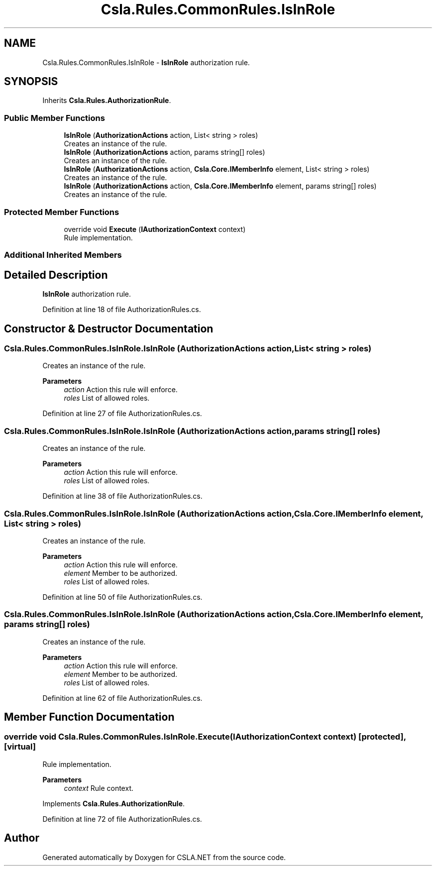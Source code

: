 .TH "Csla.Rules.CommonRules.IsInRole" 3 "Wed Jul 21 2021" "Version 5.4.2" "CSLA.NET" \" -*- nroff -*-
.ad l
.nh
.SH NAME
Csla.Rules.CommonRules.IsInRole \- \fBIsInRole\fP authorization rule\&.  

.SH SYNOPSIS
.br
.PP
.PP
Inherits \fBCsla\&.Rules\&.AuthorizationRule\fP\&.
.SS "Public Member Functions"

.in +1c
.ti -1c
.RI "\fBIsInRole\fP (\fBAuthorizationActions\fP action, List< string > roles)"
.br
.RI "Creates an instance of the rule\&. "
.ti -1c
.RI "\fBIsInRole\fP (\fBAuthorizationActions\fP action, params string[] roles)"
.br
.RI "Creates an instance of the rule\&. "
.ti -1c
.RI "\fBIsInRole\fP (\fBAuthorizationActions\fP action, \fBCsla\&.Core\&.IMemberInfo\fP element, List< string > roles)"
.br
.RI "Creates an instance of the rule\&. "
.ti -1c
.RI "\fBIsInRole\fP (\fBAuthorizationActions\fP action, \fBCsla\&.Core\&.IMemberInfo\fP element, params string[] roles)"
.br
.RI "Creates an instance of the rule\&. "
.in -1c
.SS "Protected Member Functions"

.in +1c
.ti -1c
.RI "override void \fBExecute\fP (\fBIAuthorizationContext\fP context)"
.br
.RI "Rule implementation\&. "
.in -1c
.SS "Additional Inherited Members"
.SH "Detailed Description"
.PP 
\fBIsInRole\fP authorization rule\&. 


.PP
Definition at line 18 of file AuthorizationRules\&.cs\&.
.SH "Constructor & Destructor Documentation"
.PP 
.SS "Csla\&.Rules\&.CommonRules\&.IsInRole\&.IsInRole (\fBAuthorizationActions\fP action, List< string > roles)"

.PP
Creates an instance of the rule\&. 
.PP
\fBParameters\fP
.RS 4
\fIaction\fP Action this rule will enforce\&.
.br
\fIroles\fP List of allowed roles\&.
.RE
.PP

.PP
Definition at line 27 of file AuthorizationRules\&.cs\&.
.SS "Csla\&.Rules\&.CommonRules\&.IsInRole\&.IsInRole (\fBAuthorizationActions\fP action, params string[] roles)"

.PP
Creates an instance of the rule\&. 
.PP
\fBParameters\fP
.RS 4
\fIaction\fP Action this rule will enforce\&.
.br
\fIroles\fP List of allowed roles\&.
.RE
.PP

.PP
Definition at line 38 of file AuthorizationRules\&.cs\&.
.SS "Csla\&.Rules\&.CommonRules\&.IsInRole\&.IsInRole (\fBAuthorizationActions\fP action, \fBCsla\&.Core\&.IMemberInfo\fP element, List< string > roles)"

.PP
Creates an instance of the rule\&. 
.PP
\fBParameters\fP
.RS 4
\fIaction\fP Action this rule will enforce\&.
.br
\fIelement\fP Member to be authorized\&.
.br
\fIroles\fP List of allowed roles\&.
.RE
.PP

.PP
Definition at line 50 of file AuthorizationRules\&.cs\&.
.SS "Csla\&.Rules\&.CommonRules\&.IsInRole\&.IsInRole (\fBAuthorizationActions\fP action, \fBCsla\&.Core\&.IMemberInfo\fP element, params string[] roles)"

.PP
Creates an instance of the rule\&. 
.PP
\fBParameters\fP
.RS 4
\fIaction\fP Action this rule will enforce\&.
.br
\fIelement\fP Member to be authorized\&.
.br
\fIroles\fP List of allowed roles\&.
.RE
.PP

.PP
Definition at line 62 of file AuthorizationRules\&.cs\&.
.SH "Member Function Documentation"
.PP 
.SS "override void Csla\&.Rules\&.CommonRules\&.IsInRole\&.Execute (\fBIAuthorizationContext\fP context)\fC [protected]\fP, \fC [virtual]\fP"

.PP
Rule implementation\&. 
.PP
\fBParameters\fP
.RS 4
\fIcontext\fP Rule context\&.
.RE
.PP

.PP
Implements \fBCsla\&.Rules\&.AuthorizationRule\fP\&.
.PP
Definition at line 72 of file AuthorizationRules\&.cs\&.

.SH "Author"
.PP 
Generated automatically by Doxygen for CSLA\&.NET from the source code\&.

